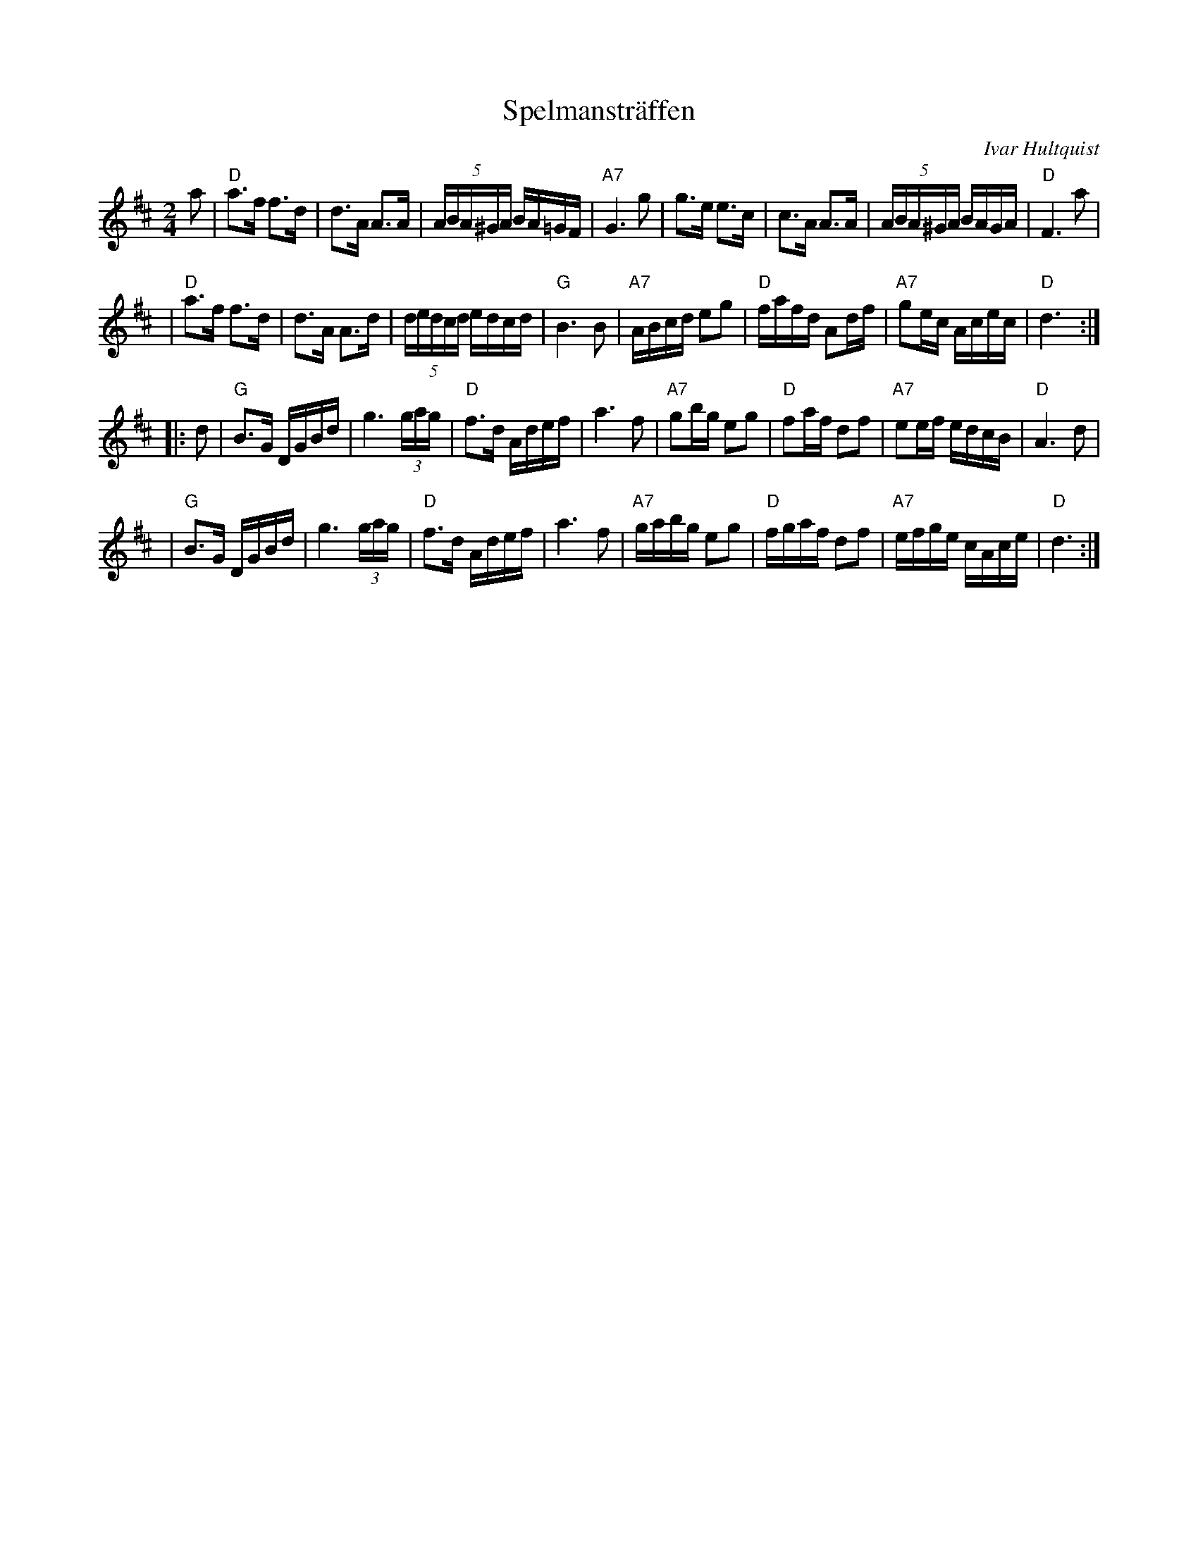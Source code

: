 X: 1
T: Spelmanstr\"affen
C: Ivar Hultquist
B: Svenska Folkl\aatar f\"or tv\aa fioler
Z: 2006 John Chambers <jc@trillian.mit.edu>
M: 2/4
L: 1/16
K: D
a2 \
|  "D"a3f  f3d  |    d3A  A3A  | (5ABA^GA BA=GF | "A7"G6 g2 \
|     g3e  e3c  |    c3A  A3A  | (5ABA^GA BAGA  |  "D"F6 a2 |
|  "D"a3f  f3d  |    d3A  A3d  | (5dedcd  edcd  |  "G"B6 B2 \
| "A7"ABcd e2g2 | "D"fafd A2df | "A7"g2ec Acec  |  "D"d6 :|
|: d2 \
|  "G"B3G  DGBd |    g6  (3gag |  "D"f3d  Adef |    a6 f2 \
| "A7"g2bg e2g2 | "D"f2af d2f2 | "A7"e2ef edcB | "D"A6 d2 |
|  "G"B3G  DGBd |    g6  (3gag |  "D"f3d  Adef |    a6 f2 \
| "A7"gabg e2g2 | "D"fgaf d2f2 | "A7"efge cAce | "D"d6 :|
